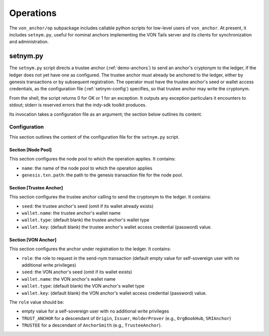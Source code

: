 ******************************
Operations
******************************

The ``von_anchor/op`` subpackage includes callable python scripts for low-level users of ``von_anchor``. At present, it includes ``setnym.py``, useful for nominal anchors implementing the VON Tails server and its clients for synchronization and administration.

setnym.py
==============================

The ``setnym.py`` script directs a trustee anchor (:ref:`demo-anchors`) to send an anchor's cryptonym to the ledger, if the ledger does not yet have one as configured. The trustee anchor must already be anchored to the ledger, either by genesis transactions or by subsequent registration. The operator must have the trustee anchor's seed or wallet access credentials, as the configuration file (:ref:`setnym-config`) specifies, so that trustee anchor may write the cryptonym.

From the shell, the script returns 0 for OK or 1 for an exception. It outputs any exception particulars it encounters to stdout; stderr is reserved errors that the indy-sdk toolkit produces.

Its invocation takes a configuration file as an argument; the section below outlines its content.

.. _setnym-config:

Configuration
------------------------------

This section outlines the content of the configuration file for the ``setnym.py`` script.

Section [Node Pool]
******************************

This section configures the node pool to which the operation applies. It contains:

* ``name``: the name of the node pool to which the operation applies
* ``genesis.txn.path``: the path to the genesis transaction file for the node pool.

Section [Trustee Anchor]
******************************

This section configures the trustee anchor calling to send the cryptonym to the ledger. It contains:

* ``seed``: the trustee anchor's seed (omit if its wallet already exists)
* ``wallet.name``: the trustee anchor's wallet name
* ``wallet.type``: (default blank) the trustee anchor's wallet type
* ``wallet.key``: (default blank) the trustee anchor's wallet access credential (password) value.

Section [VON Anchor]
******************************

This section configures the anchor under registration to the ledger. It contains:

* ``role``: the role to request in the send-nym transaction (default empty value for self-sovereign user with no additional write privileges)
* ``seed``: the VON anchor's seed (omit if its wallet exists)
* ``wallet.name``: the VON anchor's wallet name
* ``wallet.type``: (default blank) the VON anchor's wallet type
* ``wallet.key``: (default blank) the VON anchor's wallet access credential (password) value.

The ``role`` value should be:

* empty value for a self-sovereign user with no additional write privileges
* ``TRUST_ANCHOR`` for a descendant of ``Origin``, ``Issuer``, ``HolderProver`` (e.g., ``OrgBookHub``, ``SRIAnchor``)
* ``TRUSTEE`` for a descendant of ``AnchorSmith`` (e.g., ``TrusteeAnchor``).
